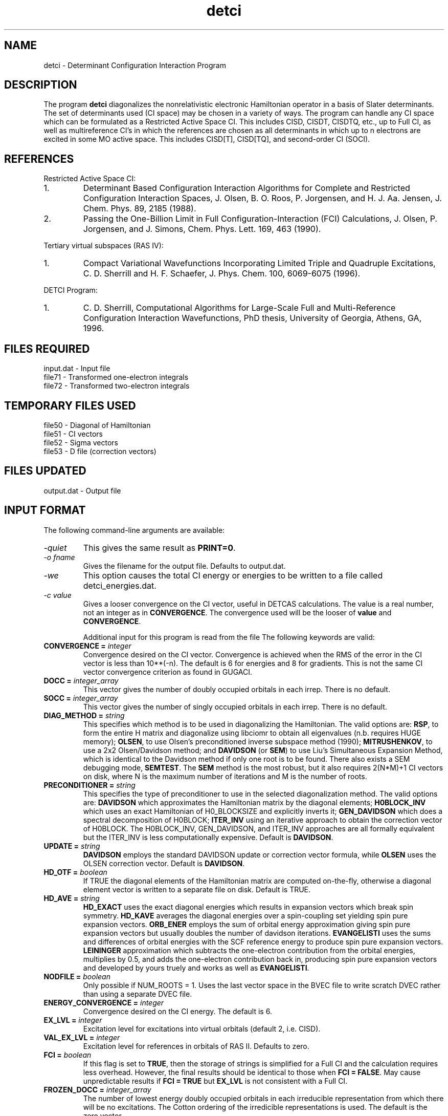 .TH detci 1 " 9 Feb, 1996" "" ""
.  \"
.  \" Notice of Document Modification
.  \"
.  \"   man page created by David Sherrill, 9 Feb 96
.  \"
.  \"
.SH NAME
detci \- Determinant Configuration Interaction Program

.SH DESCRIPTION
.LP
The program
.B detci
diagonalizes the nonrelativistic electronic Hamiltonian operator
in a basis of Slater determinants.  The set of determinants used
(CI space) may be chosen in a variety of ways.  The program can
handle any CI space which can be formulated as a 
Restricted Active Space CI.  This includes CISD, CISDT,
CISDTQ, etc., up to Full CI, as well as multireference CI's
in which the references are chosen as all determinants in which
up to n electrons are excited in some MO active space.  This 
includes CISD[T], CISD[TQ], and second-order CI (SOCI).

.SH REFERENCES
.LP
Restricted Active Space CI:
.IP "1."
Determinant Based Configuration Interaction Algorithms for
Complete and Restricted Configuration Interaction Spaces,
J. Olsen, B. O. Roos, P. Jorgensen, and H. J. Aa. Jensen,
J. Chem. Phys. 89, 2185 (1988).
.IP "2."
Passing the One-Billion Limit in Full Configuration-Interaction
(FCI) Calculations, J. Olsen, P. Jorgensen, and J. Simons,
Chem. Phys. Lett. 169, 463 (1990).
.LP
Tertiary virtual subspaces (RAS IV):
.IP "1."
Compact Variational Wavefunctions Incorporating Limited Triple
and Quadruple Excitations, C. D. Sherrill and H. F. Schaefer,
J. Phys. Chem. 100, 6069-6075 (1996).
.LP
DETCI Program:
.IP "1."
C. D. Sherrill, 
Computational Algorithms for Large-Scale Full and
Multi-Reference Configuration Interaction Wavefunctions,
PhD thesis, University of Georgia, Athens, GA, 1996.

.SH FILES REQUIRED
.nf
    input.dat          \- Input file
    file71             \- Transformed one-electron integrals
    file72             \- Transformed two-electron integrals
.fi

.SH TEMPORARY FILES USED
.nf
    file50             \- Diagonal of Hamiltonian
    file51             \- CI vectors
    file52             \- Sigma vectors
    file53             \- D file (correction vectors)
.fi

.SH FILES UPDATED
.nf
    output.dat         \- Output file
.fi

.SH INPUT FORMAT
.LP
The following command-line arguments are available:
.IP "\fI-quiet\fP"
This gives the same result as \fBPRINT=0\fP.

.IP "\fI-o fname\fP"
Gives the filename for the output file.  Defaults to output.dat.

.IP "\fI-we\fP"
This option causes the total CI energy or energies to be written to a file
called detci_energies.dat.

.IP "\fI-c value\fP"
Gives a looser convergence on the CI vector, useful in DETCAS calculations.
The value is a real number, not an integer as in \fBCONVERGENCE\fP.
The convergence used will be the looser of \fBvalue\fP and
\fBCONVERGENCE\fP.

Additional input for this program is read from the file
.pN INPUT .
The following keywords are valid:

.IP "\fBCONVERGENCE =\fP \fIinteger\fP"
Convergence desired on the CI vector.  Convergence is achieved when the
RMS of the error in the CI vector is less than 10**(-n).  The default is 6
for energies and 8 for gradients. This is not the same CI vector 
convergence criterion as found in GUGACI.

.IP "\fBDOCC =\fP \fIinteger_array\fP"
This vector gives the number of doubly occupied orbitals in each irrep.
There is no default.

.IP "\fBSOCC =\fP \fIinteger_array\fP"
This vector gives the number of singly occupied orbitals in each irrep.
There is no default.

.IP "\fBDIAG_METHOD =\fP \fIstring\fP"
This specifies which method is to be used in diagonalizing the Hamiltonian.
The valid options are: \fBRSP\fP, to form the entire H matrix and diagonalize
using libciomr to obtain all eigenvalues (n.b. requires HUGE memory);
\fBOLSEN\fP, to use Olsen's preconditioned inverse subspace method (1990); 
\fBMITRUSHENKOV\fP, to use a 2x2 Olsen/Davidson method; and 
\fBDAVIDSON\fP (or \fBSEM\fP)
to use Liu's Simultaneous Expansion Method, which is identical to the
Davidson method if only one root is to be found.  There also exists a
SEM debugging mode, \fBSEMTEST\fP.  The \fBSEM\fP method is the most robust, 
but it also requires 2(N*M)+1 CI vectors on disk, where N is the maximum
number of iterations and M is the number of roots.

.IP "\fBPRECONDITIONER =\fP \fIstring\fP"
This specifies the type of preconditioner to use in the selected diagonalization
method.  The valid options are: \fBDAVIDSON\fP which approximates the 
Hamiltonian matrix by the diagonal elements; \fBH0BLOCK_INV\fP which uses 
an exact Hamiltonian of H0_BLOCKSIZE and explicitly inverts it; 
\fBGEN_DAVIDSON\fP which does a spectral decomposition of H0BLOCK; 
\fBITER_INV\fP using an iterative approach to obtain the 
correction vector of H0BLOCK.  The H0BLOCK_INV, GEN_DAVIDSON, and 
ITER_INV approaches are all formally equivalent but the ITER_INV is 
less computationally expensive.  Default is \fBDAVIDSON\fP.

.IP "\fBUPDATE =\fP \fIstring\fP"
\fBDAVIDSON\fP employs the standard DAVIDSON update or correction vector 
formula, while \fBOLSEN\fP uses the OLSEN correction vector.
Default is \fBDAVIDSON\fP.

.IP "\fBHD_OTF =\fP \fIboolean\fP"
If TRUE the diagonal elements of the Hamiltonian matrix are computed on-the-fly,
otherwise a diagonal element vector is written to a separate file on disk.
Default is TRUE.

.IP "\fBHD_AVE =\fP \fIstring\fP"
\fBHD_EXACT\fP uses the exact diagonal energies which results in expansion
vectors which break spin symmetry. \fBHD_KAVE\fP averages the diagonal
energies over a spin-coupling set yielding spin pure expansion vectors.
\fBORB_ENER\fP employs the sum of orbital energy approximation giving
spin pure expansion vectors but usually doubles the number of davidson
iterations. \fBEVANGELISTI\fP uses the sums and differences of orbital
energies with the SCF reference energy to produce spin pure expansion
vectors. \fBLEININGER\fP approximation which subtracts the one-electron
contribution from the orbital energies, multiplies by 0.5, and adds
the one-electron contribution back in, producing spin pure expansion
vectors and developed by yours truely and works as well as
\fBEVANGELISTI\fP.

.IP "\fBNODFILE =\fP \fIboolean\fP"
Only possible if NUM_ROOTS = 1.  Uses the last vector space in the BVEC file
to write scratch DVEC rather than using a separate DVEC file.  

.IP "\fBENERGY_CONVERGENCE =\fP \fIinteger\fP"
Convergence desired on the CI energy.  The default is 6.

.IP "\fBEX_LVL =\fP \fIinteger\fP"
Excitation level for excitations into virtual
orbitals (default 2, i.e. CISD).

.IP "\fBVAL_EX_LVL =\fP \fIinteger\fP"
Excitation level for references in orbitals of RAS II.
Defaults to zero.

.IP "\fBFCI =\fP \fIboolean\fP"
If this flag is set to \fBTRUE\fP, then the storage of strings is
simplified for a Full CI and the calculation requires less overhead.  
However, the final results should be identical to those when 
\fBFCI = FALSE\fP.  May cause unpredictable results if \fBFCI = TRUE\fP 
but \fBEX_LVL\fP is not consistent with a Full CI.

.IP "\fBFROZEN_DOCC =\fP \fIinteger_array\fP"
The number of lowest energy doubly occupied orbitals in each irreducible
representation from which there will be no excitations.
The Cotton ordering of the irredicible representations is used.
The default is the zero vector.

.IP "\fBFROZEN_UOCC =\fP \fIinteger_vector\fP"
The number of highest energy unoccupied orbitals in each irreducible
representation into which there will be no excitations.
The default is the zero vector.

.IP "\fBFREEZE_CORE = \fP \fIboolean\fP"
This option determines whether the frozen core orbitals are to be
included implicitly (true) or explicitly (false).  In the former
case, the energetic contributions from the frozen core orbitals are
folded into the one-electron integrals and into the "frozen
core energy" computed by the transformation program.   The default
is true.

.IP "\fBGUESS_VECTOR =\fP \fIstring\fP"
This specifies which type of guess vector to use in the CI iteration.
Currently only used by the SEM iteration method.  Accepted values
are \fBUNIT\fP for a unit vector guess (\fBNUM_ROOTS\fP and 
\fBNUM_INIT_VECS\fP must both be 1); \fBH0_BLOCK\fP to use eigenvectors 
from the H0 BLOCK submatrix (default); \fBDFILE\fP to use \fBNUM_ROOTS\fP
previously converged vectors in the D file; and \fBMP2\fP to use the 
MP2 wavefunction as a guess (not working at the moment).

.IP "\fBH0_BLOCKSIZE =\fP \fIinteger\fP"
This parameter specifies the size of the "H0" block of the Hamiltonian
which is solved exactly.  The n determinants with the lowest SCF
energy are selected, and a submatrix of the Hamiltonian is formed 
using these determinants.  This submatrix is used to accelerate
convergence of the CI iterations in the \fBOLSEN\fP and \fBMITRUSHENKOV\fP
iteration schemes, and also to find a good starting guess for the
\fBSEM\fP method if \fBGUESS_VECTOR = H0_BLOCK\fP.  Defaults to 40.
Note that the program may change the given size for Ms=0 cases
(\fBMs0 = TRUE\fP) if it determines that the H0 block includes only
one member of a pair of determinants related by time reversal symmetry.
For very small block sizes, this could conceivably eliminate the entire 
H0 block; the program should print warnings if this occurs.

.IP "\fBH0_BLOCK_COUPLING_SIZE = \fP \fIinteger\fP"
Parameters which specifies the size of the coupling block
within the generalized davidson preconditioner.  Default value 
is 1000.

.IP "\fBMAX_DET = \fP \fIinteger\fP"
Sets the maximum number of determinants; if the CI space is larger
than this, the program aborts.  This option exists to ensure that
very large calculations are not run by accident.  During the
current developmental phase, the default is 10000, but it will
be raised before long.

.IP "\fBMAXITER =\fP \fIinteger\fP"
Maximum number of iterations to diagonalize the Hamiltonian.
Defaults to 10.

.IP "\fBMs0 =\fP \fIboolean\fP"
If \fBTRUE\fP, use the Ms=0 component of the state.  Defaults to \fBTRUE\fP
if closed-shell and to \fBFALSE\fP otherwise.  Related to the \fBS\fP
parameter.

.IP "\fBNPRINT =\fP \fIinteger\fP"
This value specifies the number of determinants which will be printed,
along with their coefficients, in the list of most important determinants
in the final CI vector.  The default is 20.

.IP "\fBNUM_ROOTS =\fP \fIinteger\fP"
This value gives the number of roots which are to be obtained from
the secular equations.  The default is one.  If more than one root
is required, set \fBDIAG_METHOD\fP to \fBSEM\fP (or, for very small cases,
\fBRSP\fP or \fBSEMTEST\fP).

.IP "\fBNUM_INIT_VECS =\fP \fIinteger\fP"
The number of initial vectors to use in the CI iterative procedure.
Defaults to the number of roots.

.IP "\fBOPDM =\fP \fIboolean\fP"
If \fBTRUE\fP calculate the one-particle density matrix and 
make \fBOPDM_WRITE\fP default to \fBTRUE\fP.  The default value 
of \fBOPDM\fP is \fBFALSE\fP.

.IP "\fBOPDM_FILE =\fP \fIinteger\fP"
File (unit number) for writing the one-particle density matrix if 
\fBOPDM_WRITE = TRUE\fP.  The default value is currently 73.

.IP "\fBOPDM_WRITE =\fP \fIboolean\fP"
Flag for whether or not to write the one-particle density matrix
to disk.

.IP "\fBOPDM_PRINT =\fP \fIboolean\fP"
Flag for whether or not to print the one-particle density matrix.

.IP "\fBOPDM_DIAG =\fP \fIboolean\fP"
Flag for whether or not to diagonalize the one-particle density matrix.

.IP "\fBWRTNOS =\fP \fIboolean\fP"
Flag for whether or not to write the CI natural orbitals to file30.

.IP "\fBORBSFILE =\fP \fIinteger\fP"
File (unit number) for writing various CI natural orbitals.  The 
default value is 76.   

.IP "\fBOPDM_AVE =\fP \fIboolean\fP"
Flag for whether or not to average the OPDM over several roots in order
to obtain a state-average one-particle density matrix.  This density matrix
can be diagonalized to obtain the CI natural orbitals.

.IP "\fBORBS_ROOT =\fP \fIinteger\fP"
Flag for setting the root number for which CI natural orbitals are written
to file30.  The default value is 1 (lowest root).

.IP "\fBPRINT =\fP \fIinteger\fP"
This option determines the verbosity of the output.  A value of 1 or
2 specifies minimal printing, a value of 3 specifies verbose printing.
Values of 4 or 5 are used for debugging.  Do not use level 5 unless
the test case is very small (e.g. STO H2O CISD).

.IP "\fBS =\fP \fIinteger\fP"
The value of the spin quantum number S is given by this option.
The default is 0 (singlet).  The only thing this is actually used for 
is determining the phase of the redundant half of the CI vector when 
the Ms=0 component is used (i.e., \fBMs0 = TRUE\fP).  For cases where
S is not an integer, this parameter need not be entered because such
a state can't have an Ms=0 component. 

.IP "\fBTPDM =\fP \fIboolean\fP"
If \fBTRUE\fP calculate the two-particle density matrix and 
make \fBTPDM_WRITE\fP default to \fBTRUE\fP.  The default value 
of \fBTPDM\fP is \fBFALSE\fP.

.IP "\fBTPDM_FILE =\fP \fIinteger\fP"
File (unit number) for writing the two-particle density matrix if 
\fBTPDM_WRITE = TRUE\fP.  The default value is currently 74.

.IP "\fBTPDM_WRITE =\fP \fIboolean\fP"
Flag for whether or not to write the two-particle density matrix
to disk.

.IP "\fBTPDM_PRINT =\fP \fIboolean\fP"
Flag for whether or not to print the two-particle density matrix.
Typically a very bad idea except for debugging small cases.

.LP
There is also some less commonly used input, which novice uses of PSI
will have no need to use.

.IP "\fBBENDAZZOLI =\fP \fIboolean\fP"
Use some routines to calculate sigma based on the papers of Bendazzoli
et al.  Seems to be slower and not worthwhile; may disappear 
eventually.  Works only for full CI and I don't remember if I could see
how their clever scheme might be extended to RAS in general.

.IP "\fBCALC_SSQ =\fP \fIboolean\fP"
If TRUE, calculate the expectation value of the S^2 operator for the
final CI wavefunction for each root.  In principle, DETCI should yield
S^2 eigenfunctions.  The default is FALSE.

.IP "\fBFIRST_TMP_UNIT =\fP \fIinteger\fP"
Gives the file (unit) number associated with the first scratch file
used by DETCI.  Other scratch files are numbered consecutively from
this point, int the order H(diag), C, S, D.  Each of these logical
files takes up a number of physical files specified by the even
more obscure input parameters \fBNUM_HD_TMP_UNITS, NUM_C_TMP_UNITS,
NUM_S_TMP_UNITS, NUM_D_TMP_UNITS.\fP  The user can also specify
different starting points for each of these sets using the parameters
\fBFIRST_HD_TMP_UNIT\fP and so forth.  Splitting a file across several
units may help avoid the size-of-integer problem in addressing large
files that is present in DETCI and in PSI I/O libraries; but then again,
I haven't tested it to see what happens.  The first unit of each
section is printed out under the heading FILES in the parameter output
beginning the DETCI run.

.IP "\fBFZC =\fP \fIboolean\fP"
Determines whether the frozen core orbitals are treated as truly
frozen (i.e., absent entirely from calculation, \fBFZC = TRUE\fP) 
or whether they are present but restricted to be doubly occupied
(\fBFZC = FALSE\fP).  In the GUGA CI program, this is the distinction
between what it calls FZC and COR orbitals.  Generally, the 
integrals for frozen core orbitals are not needed by DETCI but they
may be needed for MCSCF or gradients.

.IP "\fBICORE =\fP \fIinteger\fP"
Specifies how to handle buffering of CI vectors.  A value of 0
makes the program perform I/O one RAS subblock at a time; 1 
uses entire CI vectors at a time; and 2 uses one irrep block
at a time.  Values of 0 or 2 cause some inefficiency in the I/O
(requiring multiple reads of the C vector when constructing
H in the iterative subspace if DIAG_METHOD = SEM), but require
less core memory.

.IP "\fBISTOP =\fP \fIboolean\fP"
If \fBTRUE\fP then DETCI will stop after string information is formed
and before integrals are read.  May eventually change to an integer
so that the user can select from multiple stopping points.

.IP "\fBMAXNVECT =\fP \fIinteger\fP"
Gives the maximum number of Davidson subspace vectors which can
be held on disk for the CI coefficient and sigma vectors.  (There
is one H(diag) vector and the number of D vectors is equal to the
number of roots).  When the number of vectors on disk reaches
the value of \fBMAXNVECT\fP, the Davidson subspace will be 
collapsed to one vector for each root.  This is very helpful for
saving disk space.  Defaults to \fBMAXITER\fP * \fBNUM_ROOTS\fP
+ \fBNUM_INIT_VECS\fP.

.IP "\fBMIXED =\fP \fIboolean\fP"
This determines whether "mixed" RAS II/RAS III excitations are allowed 
into the CI space.  This is useful for placing additional constraints
on a RAS CI.

.IP "\fBMIXED4 =\fP \fIboolean\fP"
This is similar to the MIXED keyword, but refers to excitations into
RAS IV.

.IP "\fBNUNITS =\fP \fIinteger\fP"
Number of scratch files to be used in storing the C vectors (and
also for the sigma vectors).

.IP "\fBOEI_ERASE =\fP \fIboolean\fP"
This determines whether the program erases the one-electron integrals
file after it has been read.  The default will eventually
be true, but during development the default is false.

.IP "\fBOEI_FILE =\fP \fIinteger\fP"
This keyword allows the user to specify the transformed one-electron
integral file.  The default is 71.

.IP "\fBPRINT_CIBLKS =\fP \fIboolean\fP"
Specifies whether the program should print out a summary of all the
blocks in the CI vector (which can be cast into matrix form, see refs.)

.IP "\fBR4S =\fP \fIboolean\fP"
Restricts the RAS IV strings to the minimal set, saving memory.  If you 
are concerned about this option, you should write David for advice unless 
you are a DETCI expert.  

.IP "\fBREF_SYM =\fP \fIinteger\fP"
This option allows the user to look for CI vectors of a different irrep
than the reference.  This probably only makes sense for Full CI,
and it would probably not work with unit vector guesses.

.IP "\fBREPL_OTF =\fP \fIboolean\fP"
Tells DETCI whether or not to do string replacements on the fly.  Can
save a gigantic amount of memory (especially for truncated CI's) but
is somewhat flaky and hasn't been tested for a while.  As I recall,
it only works for certain classes of RAS calculations.  Contact
David for assistance.  Eventually, the on-the-fly replacement stuff
should be redone in a much smarter way so that it doesn't take eons
of CPU time.  Work along these lines was once started and may be 
completed eventually.

.IP "\fBRESTART =\fP \fIboolean\fP"
This option allows the user to resume a DETCI iteration that terminated
prematurely.  It assumes that the CI and sigma vectors are on disk; 
the number of vectors specified by \fBRESTART_VECS\fP is collapsed
down to one vector per root.

.IP "\fBRESTART_VECS =\fP \fIinteger\fP"
If \fBRESTART = TRUE\fP this specifies the number of CI (and sigma) 
vectors to read from disk.  Typically this is the number of successfully
completed iterations from a previous run times the number of roots
for that run.

.IP "\fBTEI_ERASE =\fP \fIboolean\fP"
This determines whether the program erases the two-electron integrals
file after it has been read.  The default will eventually
be true, but during development the default is false.

.IP "\fBTEI_FILE =\fP \fIinteger\fP"
This keyword allows the user to specify the transformed two-electron
integral file.  The default is 72.

.IP "\fBMPN =\fP \fIboolean\fP"
When this option is TRUE DETCI will compute the MPn series out to
kth order where k is determined by maxnvect.  GUESS_VECTOR must
be set to TRUE.  HD_OTF must be set to TRUE.  HD_AVE must be set
to orb_ener.

